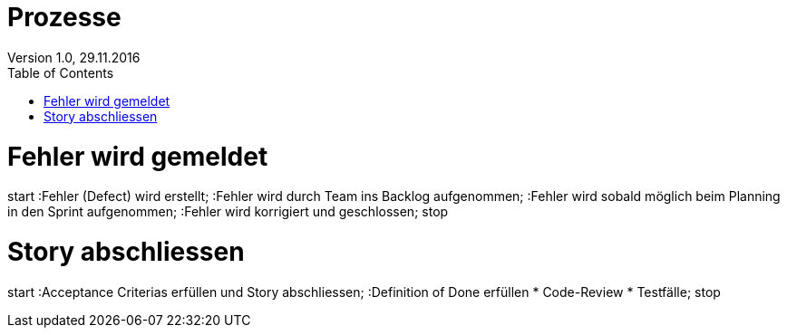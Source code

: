 Prozesse
========
Version 1.0, 29.11.2016
:toc:

= Fehler wird gemeldet
[uml]
--
start
:Fehler (Defect) wird erstellt;
:Fehler wird durch Team ins Backlog aufgenommen;
:Fehler wird sobald möglich beim Planning
in den Sprint aufgenommen;
:Fehler wird korrigiert und geschlossen;
stop
--

= Story abschliessen
[uml]
--
start
:Acceptance Criterias erfüllen und Story abschliessen;
:Definition of Done erfüllen
    * Code-Review
    * Testfälle;
stop
--